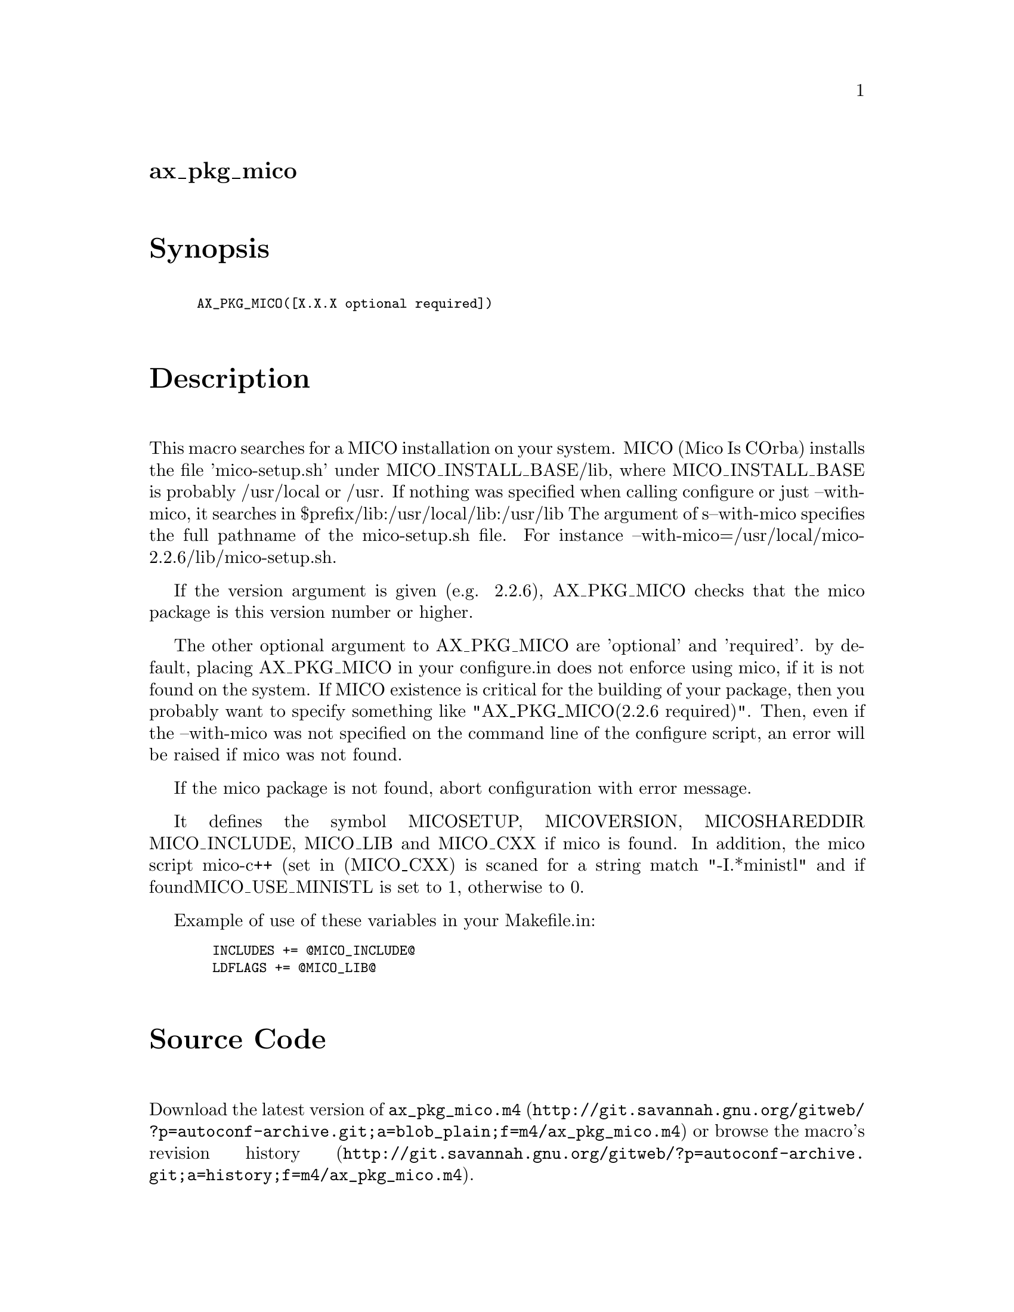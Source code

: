 @node ax_pkg_mico
@unnumberedsec ax_pkg_mico

@majorheading Synopsis

@smallexample
AX_PKG_MICO([X.X.X optional required])
@end smallexample

@majorheading Description

This macro searches for a MICO installation on your system. MICO (Mico
Is COrba) installs the file 'mico-setup.sh' under MICO_INSTALL_BASE/lib,
where MICO_INSTALL_BASE is probably /usr/local or /usr. If nothing was
specified when calling configure or just --with-mico, it searches in
$prefix/lib:/usr/local/lib:/usr/lib The argument of s--with-mico
specifies the full pathname of the mico-setup.sh file. For instance
--with-mico=/usr/local/mico-2.2.6/lib/mico-setup.sh.

If the version argument is given (e.g. 2.2.6), AX_PKG_MICO checks that
the mico package is this version number or higher.

The other optional argument to AX_PKG_MICO are 'optional' and
'required'. by default, placing AX_PKG_MICO in your configure.in does
not enforce using mico, if it is not found on the system. If MICO
existence is critical for the building of your package, then you
probably want to specify something like "AX_PKG_MICO(2.2.6 required)".
Then, even if the --with-mico was not specified on the command line of
the configure script, an error will be raised if mico was not found.

If the mico package is not found, abort configuration with error
message.

It defines the symbol MICOSETUP, MICOVERSION, MICOSHAREDDIR
MICO_INCLUDE, MICO_LIB and MICO_CXX if mico is found. In addition, the
mico script mico-c++ (set in (MICO_CXX) is scaned for a string match
"-I.*ministl" and if foundMICO_USE_MINISTL is set to 1, otherwise to 0.

Example of use of these variables in your Makefile.in:

@smallexample
  INCLUDES += @@MICO_INCLUDE@@
  LDFLAGS += @@MICO_LIB@@
@end smallexample

@majorheading Source Code

Download the
@uref{http://git.savannah.gnu.org/gitweb/?p=autoconf-archive.git;a=blob_plain;f=m4/ax_pkg_mico.m4,latest
version of @file{ax_pkg_mico.m4}} or browse
@uref{http://git.savannah.gnu.org/gitweb/?p=autoconf-archive.git;a=history;f=m4/ax_pkg_mico.m4,the
macro's revision history}.

@majorheading License

@w{Copyright @copyright{} 2008 Tal Shalif @email{tal@@shalif.com}}

Copying and distribution of this file, with or without modification, are
permitted in any medium without royalty provided the copyright notice
and this notice are preserved. This file is offered as-is, without any
warranty.
